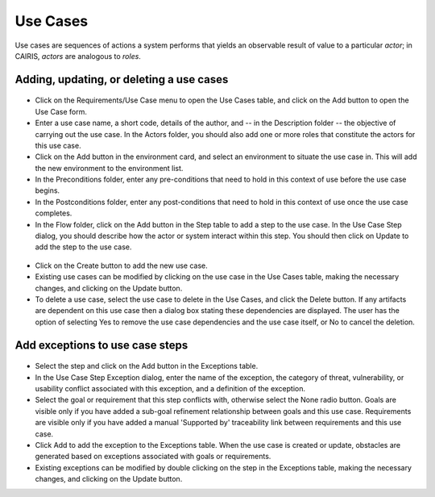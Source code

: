 Use Cases
=========

Use cases are sequences of actions a system performs that yields an observable result of value to a particular *actor*; in CAIRIS, *actors* are analogous to *roles*.

Adding, updating, or deleting a use cases
------------------------------------

.. figure:: UseCaseDialog.jpg
   :alt: Use Case Dialog

-  Click on the Requirements/Use Case menu to open the Use Cases table, and click on the Add button to open the Use Case form.

-  Enter a use case name, a short code, details of the author, and -- in the Description folder -- the objective of carrying out the use case.  In the Actors folder, you should also add one or more roles that constitute the actors for this use case.

-  Click on the Add button in the environment card, and select an environment to situate the use case in. This will add the new environment to the environment list.

-  In the Preconditions folder, enter any pre-conditions that need to hold in this context of use before the use case begins.

-  In the Postconditions folder, enter any post-conditions that need to hold in this context of use once the use case completes.

-  In the Flow folder, click on the Add button in the Step table to add a step to the use case.  In the Use Case Step dialog, you should describe how the actor or system interact within this step.  You should then click on Update to add the step to the use case.

.. figure:: AddUseCaseStep.jpg
   :alt: add step to use case

-  Click on the Create button to add the new use case.

-  Existing use cases can be modified by clicking on the use case in the Use Cases table, making the necessary changes, and clicking on the Update button.

-  To delete a use case, select the use case to delete in the Use Cases, and click the Delete button. If any artifacts are dependent on this use case then a dialog box stating these dependencies are displayed. The user has the option of selecting Yes to remove the use case dependencies and the use case itself, or No to cancel the deletion.

Add exceptions to use case steps
--------------------------------

.. figure:: AddUseCaseStepException.jpg
   :alt: add exception to use case step

-  Select the step and click on the Add button in the Exceptions table.

-  In the Use Case Step Exception dialog, enter the name of the exception, the category of threat, vulnerability, or usability conflict associated with this exception, and a definition of the exception.

-  Select the goal or requirement that this step conflicts with, otherwise select the None radio button.  Goals are visible only if you have added a sub-goal refinement relationship between goals and this use case.  Requirements are visible only if you have added a manual 'Supported by' traceability link between requirements and this use case.

-  Click Add to add the exception to the Exceptions table.  When the use case is created or update, obstacles are generated based on exceptions associated with goals or requirements.

-  Existing exceptions can be modified by double clicking on the step in the Exceptions table, making the necessary changes, and clicking on the Update button.
